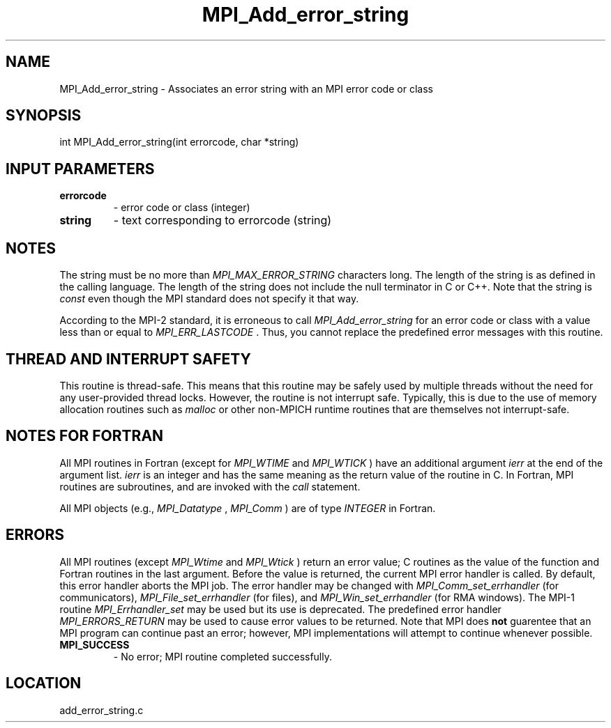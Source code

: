 .TH MPI_Add_error_string 3 "11/2/2007" " " "MPI"
.SH NAME
MPI_Add_error_string \-  Associates an error string with an MPI error code or  class 
.SH SYNOPSIS
.nf
int MPI_Add_error_string(int errorcode, char *string)
.fi
.SH INPUT PARAMETERS
.PD 0
.TP
.B errorcode 
- error code or class (integer) 
.PD 1
.PD 0
.TP
.B string 
- text corresponding to errorcode (string) 
.PD 1

.SH NOTES
The string must be no more than 
.I MPI_MAX_ERROR_STRING
characters long.
The length of the string is as defined in the calling language.
The length of the string does not include the null terminator in C or C++.
Note that the string is 
.I const
even though the MPI standard does not
specify it that way.

According to the MPI-2 standard, it is erroneous to call 
.I MPI_Add_error_string
for an error code or class with a value less than or equal
to 
.I MPI_ERR_LASTCODE
\&.
Thus, you cannot replace the predefined error messages
with this routine.

.SH THREAD AND INTERRUPT SAFETY

This routine is thread-safe.  This means that this routine may be
safely used by multiple threads without the need for any user-provided
thread locks.  However, the routine is not interrupt safe.  Typically,
this is due to the use of memory allocation routines such as 
.I malloc
or other non-MPICH runtime routines that are themselves not interrupt-safe.

.SH NOTES FOR FORTRAN
All MPI routines in Fortran (except for 
.I MPI_WTIME
and 
.I MPI_WTICK
) have
an additional argument 
.I ierr
at the end of the argument list.  
.I ierr
is an integer and has the same meaning as the return value of the routine
in C.  In Fortran, MPI routines are subroutines, and are invoked with the
.I call
statement.

All MPI objects (e.g., 
.I MPI_Datatype
, 
.I MPI_Comm
) are of type 
.I INTEGER
in Fortran.

.SH ERRORS

All MPI routines (except 
.I MPI_Wtime
and 
.I MPI_Wtick
) return an error value;
C routines as the value of the function and Fortran routines in the last
argument.  Before the value is returned, the current MPI error handler is
called.  By default, this error handler aborts the MPI job.  The error handler
may be changed with 
.I MPI_Comm_set_errhandler
(for communicators),
.I MPI_File_set_errhandler
(for files), and 
.I MPI_Win_set_errhandler
(for
RMA windows).  The MPI-1 routine 
.I MPI_Errhandler_set
may be used but
its use is deprecated.  The predefined error handler
.I MPI_ERRORS_RETURN
may be used to cause error values to be returned.
Note that MPI does 
.B not
guarentee that an MPI program can continue past
an error; however, MPI implementations will attempt to continue whenever
possible.

.PD 0
.TP
.B MPI_SUCCESS 
- No error; MPI routine completed successfully.
.PD 1
.SH LOCATION
add_error_string.c
